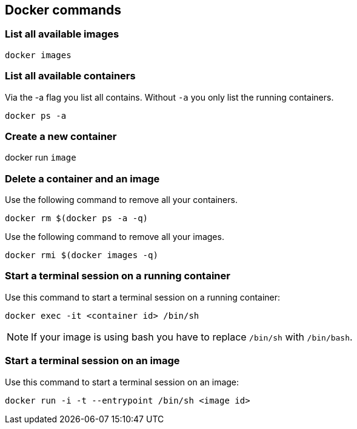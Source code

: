 == Docker commands

=== List all available images

----
docker images
----

=== List all available containers

Via the -a flag you list all contains.
Without `-a` you only list the running containers.

----
docker ps -a
----

=== Create a new container

docker run `image`

=== Delete a container and an image

Use the following command to remove all your containers.

----
docker rm $(docker ps -a -q)
----

Use the following command to remove all your images.
    
----
docker rmi $(docker images -q)
----

=== Start a terminal session on a running container

Use this command to start a terminal session on a running container:
----
docker exec -it <container id> /bin/sh
----

NOTE: If your image is using bash you have to replace `/bin/sh` with `/bin/bash`.

=== Start a terminal session on an image

Use this command to start a terminal session on an image:
----
docker run -i -t --entrypoint /bin/sh <image id>
----


